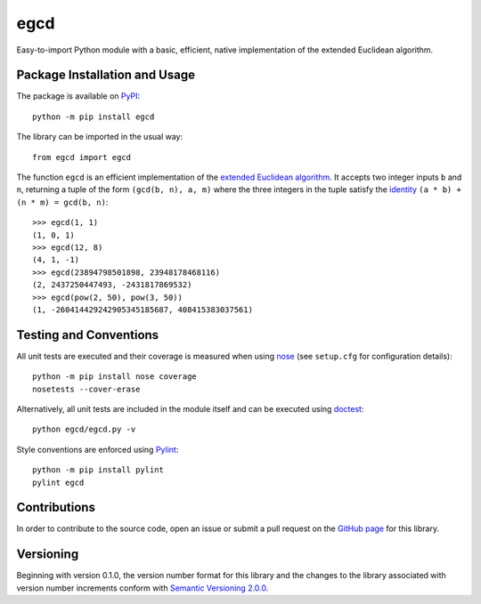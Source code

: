 ====
egcd
====

Easy-to-import Python module with a basic, efficient, native implementation of the extended Euclidean algorithm.

|pypi| |actions| |coveralls|

.. |pypi| image:: https://badge.fury.io/py/egcd.svg
   :target: https://badge.fury.io/py/egcd
   :alt: PyPI version and link.

.. |actions| image:: https://github.com/lapets/egcd/workflows/lint-test-cover/badge.svg
   :target: https://github.com/lapets/egcd/actions/workflows/lint-test-cover.yml
   :alt: GitHub Actions status.

.. |coveralls| image:: https://coveralls.io/repos/github/lapets/egcd/badge.svg?branch=master
   :target: https://coveralls.io/github/lapets/egcd?branch=master
   :alt: Coveralls test coverage summary.

Package Installation and Usage
------------------------------
The package is available on `PyPI <https://pypi.org/project/egcd/>`_::

    python -m pip install egcd

The library can be imported in the usual way::

    from egcd import egcd

The function ``egcd`` is an efficient implementation of the `extended Euclidean algorithm <https://en.wikipedia.org/wiki/Extended_Euclidean_algorithm>`_. It accepts two integer inputs ``b`` and ``n``, returning a tuple of the form ``(gcd(b, n), a, m)`` where the three integers in the tuple satisfy the `identity <https://en.wikipedia.org/wiki/B%C3%A9zout%27s_identity>`_ ``(a * b) + (n * m) = gcd(b, n)``::

    >>> egcd(1, 1)
    (1, 0, 1)
    >>> egcd(12, 8)
    (4, 1, -1)
    >>> egcd(23894798501898, 23948178468116)
    (2, 2437250447493, -2431817869532)
    >>> egcd(pow(2, 50), pow(3, 50))
    (1, -260414429242905345185687, 408415383037561)

Testing and Conventions
-----------------------
All unit tests are executed and their coverage is measured when using `nose <https://nose.readthedocs.io/>`_ (see ``setup.cfg`` for configuration details)::

    python -m pip install nose coverage
    nosetests --cover-erase

Alternatively, all unit tests are included in the module itself and can be executed using `doctest <https://docs.python.org/3/library/doctest.html>`_::

    python egcd/egcd.py -v

Style conventions are enforced using `Pylint <https://www.pylint.org/>`_::

    python -m pip install pylint
    pylint egcd

Contributions
-------------
In order to contribute to the source code, open an issue or submit a pull request on the `GitHub page <https://github.com/lapets/egcd>`_ for this library.

Versioning
----------
Beginning with version 0.1.0, the version number format for this library and the changes to the library associated with version number increments conform with `Semantic Versioning 2.0.0 <https://semver.org/#semantic-versioning-200>`_.
